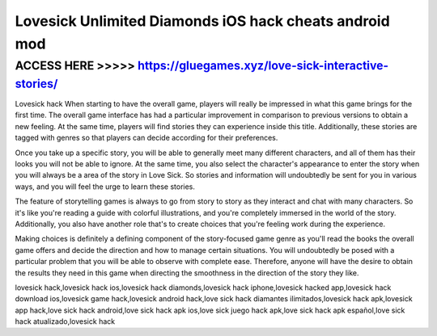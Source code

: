 =======================================================
Lovesick Unlimited Diamonds iOS hack cheats android mod
=======================================================




ACCESS HERE >>>>> https://gluegames.xyz/love-sick-interactive-stories/
======================================================================


Lovesick hack When starting to have the overall game, players will really be impressed in what this game brings for the first time. The overall game interface has had a particular improvement in comparison to previous versions to obtain a new feeling. At the same time, players will find stories they can experience inside this title. Additionally, these stories are tagged with genres so that players can decide according for their preferences.

Once you take up a specific story, you will be able to generally meet many different characters, and all of them has their looks you will not be able to ignore. At the same time, you also select the character's appearance to enter the story when you will always be a area of the story in Love Sick. So stories and information will undoubtedly be sent for you in various ways, and you will feel the urge to learn these stories.

The feature of storytelling games is always to go from story to story as they interact and chat with many characters. So it's like you're reading a guide with colorful illustrations, and you're completely immersed in the world of the story. Additionally, you also have another role that's to create choices that you're feeling work during the experience.

Making choices is definitely a defining component of the story-focused game genre as you'll read the books the overall game offers and decide the direction and how to manage certain situations. You will undoubtedly be posed with a particular problem that you will be able to observe with complete ease. Therefore, anyone will have the desire to obtain the results they need in this game when directing the smoothness in the direction of the story they like.

lovesick hack,lovesick hack ios,lovesick hack diamonds,lovesick hack iphone,lovesick hacked app,lovesick hack download ios,lovesick game hack,lovesick android hack,love sick hack diamantes ilimitados,lovesick hack apk,lovesick app hack,love sick hack android,love sick hack apk ios,love sick juego hack apk,love sick hack apk español,love sick hack atualizado,lovesick hack
